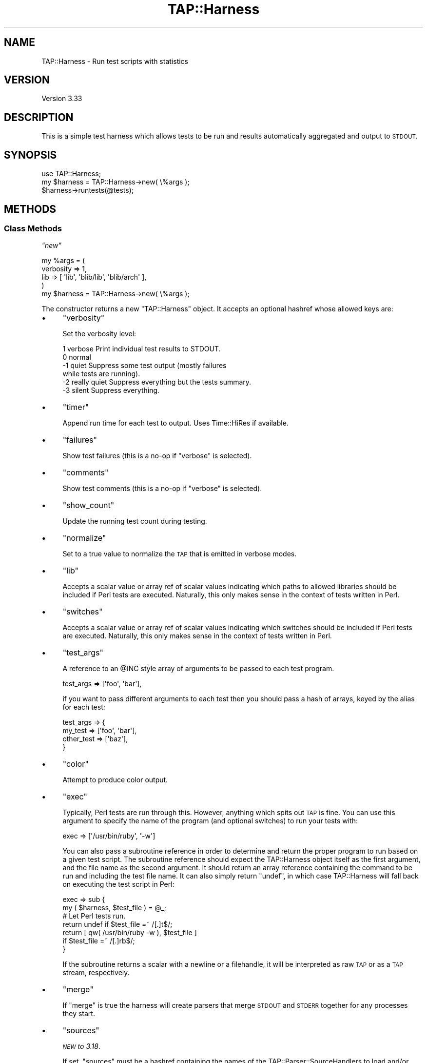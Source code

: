 .\" Automatically generated by Pod::Man 2.27 (Pod::Simple 3.28)
.\"
.\" Standard preamble:
.\" ========================================================================
.de Sp \" Vertical space (when we can't use .PP)
.if t .sp .5v
.if n .sp
..
.de Vb \" Begin verbatim text
.ft CW
.nf
.ne \\$1
..
.de Ve \" End verbatim text
.ft R
.fi
..
.\" Set up some character translations and predefined strings.  \*(-- will
.\" give an unbreakable dash, \*(PI will give pi, \*(L" will give a left
.\" double quote, and \*(R" will give a right double quote.  \*(C+ will
.\" give a nicer C++.  Capital omega is used to do unbreakable dashes and
.\" therefore won't be available.  \*(C` and \*(C' expand to `' in nroff,
.\" nothing in troff, for use with C<>.
.tr \(*W-
.ds C+ C\v'-.1v'\h'-1p'\s-2+\h'-1p'+\s0\v'.1v'\h'-1p'
.ie n \{\
.    ds -- \(*W-
.    ds PI pi
.    if (\n(.H=4u)&(1m=24u) .ds -- \(*W\h'-12u'\(*W\h'-12u'-\" diablo 10 pitch
.    if (\n(.H=4u)&(1m=20u) .ds -- \(*W\h'-12u'\(*W\h'-8u'-\"  diablo 12 pitch
.    ds L" ""
.    ds R" ""
.    ds C` ""
.    ds C' ""
'br\}
.el\{\
.    ds -- \|\(em\|
.    ds PI \(*p
.    ds L" ``
.    ds R" ''
.    ds C`
.    ds C'
'br\}
.\"
.\" Escape single quotes in literal strings from groff's Unicode transform.
.ie \n(.g .ds Aq \(aq
.el       .ds Aq '
.\"
.\" If the F register is turned on, we'll generate index entries on stderr for
.\" titles (.TH), headers (.SH), subsections (.SS), items (.Ip), and index
.\" entries marked with X<> in POD.  Of course, you'll have to process the
.\" output yourself in some meaningful fashion.
.\"
.\" Avoid warning from groff about undefined register 'F'.
.de IX
..
.nr rF 0
.if \n(.g .if rF .nr rF 1
.if (\n(rF:(\n(.g==0)) \{
.    if \nF \{
.        de IX
.        tm Index:\\$1\t\\n%\t"\\$2"
..
.        if !\nF==2 \{
.            nr % 0
.            nr F 2
.        \}
.    \}
.\}
.rr rF
.\"
.\" Accent mark definitions (@(#)ms.acc 1.5 88/02/08 SMI; from UCB 4.2).
.\" Fear.  Run.  Save yourself.  No user-serviceable parts.
.    \" fudge factors for nroff and troff
.if n \{\
.    ds #H 0
.    ds #V .8m
.    ds #F .3m
.    ds #[ \f1
.    ds #] \fP
.\}
.if t \{\
.    ds #H ((1u-(\\\\n(.fu%2u))*.13m)
.    ds #V .6m
.    ds #F 0
.    ds #[ \&
.    ds #] \&
.\}
.    \" simple accents for nroff and troff
.if n \{\
.    ds ' \&
.    ds ` \&
.    ds ^ \&
.    ds , \&
.    ds ~ ~
.    ds /
.\}
.if t \{\
.    ds ' \\k:\h'-(\\n(.wu*8/10-\*(#H)'\'\h"|\\n:u"
.    ds ` \\k:\h'-(\\n(.wu*8/10-\*(#H)'\`\h'|\\n:u'
.    ds ^ \\k:\h'-(\\n(.wu*10/11-\*(#H)'^\h'|\\n:u'
.    ds , \\k:\h'-(\\n(.wu*8/10)',\h'|\\n:u'
.    ds ~ \\k:\h'-(\\n(.wu-\*(#H-.1m)'~\h'|\\n:u'
.    ds / \\k:\h'-(\\n(.wu*8/10-\*(#H)'\z\(sl\h'|\\n:u'
.\}
.    \" troff and (daisy-wheel) nroff accents
.ds : \\k:\h'-(\\n(.wu*8/10-\*(#H+.1m+\*(#F)'\v'-\*(#V'\z.\h'.2m+\*(#F'.\h'|\\n:u'\v'\*(#V'
.ds 8 \h'\*(#H'\(*b\h'-\*(#H'
.ds o \\k:\h'-(\\n(.wu+\w'\(de'u-\*(#H)/2u'\v'-.3n'\*(#[\z\(de\v'.3n'\h'|\\n:u'\*(#]
.ds d- \h'\*(#H'\(pd\h'-\w'~'u'\v'-.25m'\f2\(hy\fP\v'.25m'\h'-\*(#H'
.ds D- D\\k:\h'-\w'D'u'\v'-.11m'\z\(hy\v'.11m'\h'|\\n:u'
.ds th \*(#[\v'.3m'\s+1I\s-1\v'-.3m'\h'-(\w'I'u*2/3)'\s-1o\s+1\*(#]
.ds Th \*(#[\s+2I\s-2\h'-\w'I'u*3/5'\v'-.3m'o\v'.3m'\*(#]
.ds ae a\h'-(\w'a'u*4/10)'e
.ds Ae A\h'-(\w'A'u*4/10)'E
.    \" corrections for vroff
.if v .ds ~ \\k:\h'-(\\n(.wu*9/10-\*(#H)'\s-2\u~\d\s+2\h'|\\n:u'
.if v .ds ^ \\k:\h'-(\\n(.wu*10/11-\*(#H)'\v'-.4m'^\v'.4m'\h'|\\n:u'
.    \" for low resolution devices (crt and lpr)
.if \n(.H>23 .if \n(.V>19 \
\{\
.    ds : e
.    ds 8 ss
.    ds o a
.    ds d- d\h'-1'\(ga
.    ds D- D\h'-1'\(hy
.    ds th \o'bp'
.    ds Th \o'LP'
.    ds ae ae
.    ds Ae AE
.\}
.rm #[ #] #H #V #F C
.\" ========================================================================
.\"
.IX Title "TAP::Harness 3"
.TH TAP::Harness 3 "2014-08-16" "perl v5.18.2" "User Contributed Perl Documentation"
.\" For nroff, turn off justification.  Always turn off hyphenation; it makes
.\" way too many mistakes in technical documents.
.if n .ad l
.nh
.SH "NAME"
TAP::Harness \- Run test scripts with statistics
.SH "VERSION"
.IX Header "VERSION"
Version 3.33
.SH "DESCRIPTION"
.IX Header "DESCRIPTION"
This is a simple test harness which allows tests to be run and results
automatically aggregated and output to \s-1STDOUT.\s0
.SH "SYNOPSIS"
.IX Header "SYNOPSIS"
.Vb 3
\& use TAP::Harness;
\& my $harness = TAP::Harness\->new( \e%args );
\& $harness\->runtests(@tests);
.Ve
.SH "METHODS"
.IX Header "METHODS"
.SS "Class Methods"
.IX Subsection "Class Methods"
\fI\f(CI\*(C`new\*(C'\fI\fR
.IX Subsection "new"
.PP
.Vb 5
\& my %args = (
\&    verbosity => 1,
\&    lib     => [ \*(Aqlib\*(Aq, \*(Aqblib/lib\*(Aq, \*(Aqblib/arch\*(Aq ],
\& )
\& my $harness = TAP::Harness\->new( \e%args );
.Ve
.PP
The constructor returns a new \f(CW\*(C`TAP::Harness\*(C'\fR object. It accepts an
optional hashref whose allowed keys are:
.IP "\(bu" 4
\&\f(CW\*(C`verbosity\*(C'\fR
.Sp
Set the verbosity level:
.Sp
.Vb 6
\&     1   verbose        Print individual test results to STDOUT.
\&     0   normal
\&    \-1   quiet          Suppress some test output (mostly failures 
\&                        while tests are running).
\&    \-2   really quiet   Suppress everything but the tests summary.
\&    \-3   silent         Suppress everything.
.Ve
.IP "\(bu" 4
\&\f(CW\*(C`timer\*(C'\fR
.Sp
Append run time for each test to output. Uses Time::HiRes if
available.
.IP "\(bu" 4
\&\f(CW\*(C`failures\*(C'\fR
.Sp
Show test failures (this is a no-op if \f(CW\*(C`verbose\*(C'\fR is selected).
.IP "\(bu" 4
\&\f(CW\*(C`comments\*(C'\fR
.Sp
Show test comments (this is a no-op if \f(CW\*(C`verbose\*(C'\fR is selected).
.IP "\(bu" 4
\&\f(CW\*(C`show_count\*(C'\fR
.Sp
Update the running test count during testing.
.IP "\(bu" 4
\&\f(CW\*(C`normalize\*(C'\fR
.Sp
Set to a true value to normalize the \s-1TAP\s0 that is emitted in verbose modes.
.IP "\(bu" 4
\&\f(CW\*(C`lib\*(C'\fR
.Sp
Accepts a scalar value or array ref of scalar values indicating which
paths to allowed libraries should be included if Perl tests are
executed. Naturally, this only makes sense in the context of tests
written in Perl.
.IP "\(bu" 4
\&\f(CW\*(C`switches\*(C'\fR
.Sp
Accepts a scalar value or array ref of scalar values indicating which
switches should be included if Perl tests are executed. Naturally, this
only makes sense in the context of tests written in Perl.
.IP "\(bu" 4
\&\f(CW\*(C`test_args\*(C'\fR
.Sp
A reference to an \f(CW@INC\fR style array of arguments to be passed to each
test program.
.Sp
.Vb 1
\&  test_args => [\*(Aqfoo\*(Aq, \*(Aqbar\*(Aq],
.Ve
.Sp
if you want to pass different arguments to each test then you should
pass a hash of arrays, keyed by the alias for each test:
.Sp
.Vb 4
\&  test_args => {
\&    my_test    => [\*(Aqfoo\*(Aq, \*(Aqbar\*(Aq],
\&    other_test => [\*(Aqbaz\*(Aq],
\&  }
.Ve
.IP "\(bu" 4
\&\f(CW\*(C`color\*(C'\fR
.Sp
Attempt to produce color output.
.IP "\(bu" 4
\&\f(CW\*(C`exec\*(C'\fR
.Sp
Typically, Perl tests are run through this. However, anything which
spits out \s-1TAP\s0 is fine. You can use this argument to specify the name of
the program (and optional switches) to run your tests with:
.Sp
.Vb 1
\&  exec => [\*(Aq/usr/bin/ruby\*(Aq, \*(Aq\-w\*(Aq]
.Ve
.Sp
You can also pass a subroutine reference in order to determine and
return the proper program to run based on a given test script. The
subroutine reference should expect the TAP::Harness object itself as the
first argument, and the file name as the second argument. It should
return an array reference containing the command to be run and including
the test file name. It can also simply return \f(CW\*(C`undef\*(C'\fR, in which case
TAP::Harness will fall back on executing the test script in Perl:
.Sp
.Vb 2
\&    exec => sub {
\&        my ( $harness, $test_file ) = @_;
\&
\&        # Let Perl tests run.
\&        return undef if $test_file =~ /[.]t$/;
\&        return [ qw( /usr/bin/ruby \-w ), $test_file ]
\&          if $test_file =~ /[.]rb$/;
\&      }
.Ve
.Sp
If the subroutine returns a scalar with a newline or a filehandle, it
will be interpreted as raw \s-1TAP\s0 or as a \s-1TAP\s0 stream, respectively.
.IP "\(bu" 4
\&\f(CW\*(C`merge\*(C'\fR
.Sp
If \f(CW\*(C`merge\*(C'\fR is true the harness will create parsers that merge \s-1STDOUT\s0
and \s-1STDERR\s0 together for any processes they start.
.IP "\(bu" 4
\&\f(CW\*(C`sources\*(C'\fR
.Sp
\&\fI\s-1NEW\s0 to 3.18\fR.
.Sp
If set, \f(CW\*(C`sources\*(C'\fR must be a hashref containing the names of the
TAP::Parser::SourceHandlers to load and/or configure.  The values are a
hash of configuration that will be accessible to the source handlers via
\&\*(L"config_for\*(R" in TAP::Parser::Source.
.Sp
For example:
.Sp
.Vb 5
\&  sources => {
\&    Perl => { exec => \*(Aq/path/to/custom/perl\*(Aq },
\&    File => { extensions => [ \*(Aq.tap\*(Aq, \*(Aq.txt\*(Aq ] },
\&    MyCustom => { some => \*(Aqconfig\*(Aq },
\&  }
.Ve
.Sp
The \f(CW\*(C`sources\*(C'\fR parameter affects how \f(CW\*(C`source\*(C'\fR, \f(CW\*(C`tap\*(C'\fR and \f(CW\*(C`exec\*(C'\fR parameters
are handled.
.Sp
For more details, see the \f(CW\*(C`sources\*(C'\fR parameter in \*(L"new\*(R" in TAP::Parser,
TAP::Parser::Source, and TAP::Parser::IteratorFactory.
.IP "\(bu" 4
\&\f(CW\*(C`aggregator_class\*(C'\fR
.Sp
The name of the class to use to aggregate test results. The default is
TAP::Parser::Aggregator.
.IP "\(bu" 4
\&\f(CW\*(C`version\*(C'\fR
.Sp
\&\fI\s-1NEW\s0 to 3.22\fR.
.Sp
Assume this \s-1TAP\s0 version for TAP::Parser instead of default \s-1TAP\s0
version 12.
.IP "\(bu" 4
\&\f(CW\*(C`formatter_class\*(C'\fR
.Sp
The name of the class to use to format output. The default is
TAP::Formatter::Console, or TAP::Formatter::File if the output
isn't a \s-1TTY.\s0
.IP "\(bu" 4
\&\f(CW\*(C`multiplexer_class\*(C'\fR
.Sp
The name of the class to use to multiplex tests during parallel testing.
The default is TAP::Parser::Multiplexer.
.IP "\(bu" 4
\&\f(CW\*(C`parser_class\*(C'\fR
.Sp
The name of the class to use to parse \s-1TAP.\s0 The default is
TAP::Parser.
.IP "\(bu" 4
\&\f(CW\*(C`scheduler_class\*(C'\fR
.Sp
The name of the class to use to schedule test execution. The default is
TAP::Parser::Scheduler.
.IP "\(bu" 4
\&\f(CW\*(C`formatter\*(C'\fR
.Sp
If set \f(CW\*(C`formatter\*(C'\fR must be an object that is capable of formatting the
\&\s-1TAP\s0 output. See TAP::Formatter::Console for an example.
.IP "\(bu" 4
\&\f(CW\*(C`errors\*(C'\fR
.Sp
If parse errors are found in the \s-1TAP\s0 output, a note of this will be
made in the summary report. To see all of the parse errors, set this
argument to true:
.Sp
.Vb 1
\&  errors => 1
.Ve
.IP "\(bu" 4
\&\f(CW\*(C`directives\*(C'\fR
.Sp
If set to a true value, only test results with directives will be
displayed. This overrides other settings such as \f(CW\*(C`verbose\*(C'\fR or
\&\f(CW\*(C`failures\*(C'\fR.
.IP "\(bu" 4
\&\f(CW\*(C`ignore_exit\*(C'\fR
.Sp
If set to a true value instruct \f(CW\*(C`TAP::Parser\*(C'\fR to ignore exit and wait
status from test scripts.
.IP "\(bu" 4
\&\f(CW\*(C`jobs\*(C'\fR
.Sp
The maximum number of parallel tests to run at any time.  Which tests
can be run in parallel is controlled by \f(CW\*(C`rules\*(C'\fR.  The default is to
run only one test at a time.
.IP "\(bu" 4
\&\f(CW\*(C`rules\*(C'\fR
.Sp
A reference to a hash of rules that control which tests may be executed in
parallel. If no rules are declared and CPAN::Meta::YAML is available,
\&\f(CW\*(C`TAP::Harness\*(C'\fR attempts to load rules from a \s-1YAML\s0 file specified by the
\&\f(CW\*(C`rulesfile\*(C'\fR parameter. If no rules file exists, the default is for all
tests to be eligible to be run in parallel.
.Sp
Here some simple examples. For the full details of the data structure
and the related glob-style pattern matching, see
\&\*(L"Rules data structure\*(R" in TAP::Parser::Scheduler.
.Sp
.Vb 4
\&    # Run all tests in sequence, except those starting with "p"
\&    $harness\->rules({
\&        par => \*(Aqt/p*.t\*(Aq
\&    });
\&
\&    # Equivalent YAML file
\&    \-\-\-
\&    par: t/p*.t
\&
\&    # Run all tests in parallel, except those starting with "p"
\&    $harness\->rules({
\&        seq => [
\&                  { seq => \*(Aqt/p*.t\*(Aq },
\&                  { par => \*(Aq**\*(Aq     },
\&               ],
\&    });
\&
\&    # Equivalent YAML file
\&    \-\-\-
\&    seq:
\&        \- seq: t/p*.t
\&        \- par: **
\&
\&    # Run some  startup tests in sequence, then some parallel tests than some
\&    # teardown tests in sequence.
\&    $harness\->rules({
\&        seq => [
\&            { seq => \*(Aqt/startup/*.t\*(Aq },
\&            { par => [\*(Aqt/a/*.t\*(Aq,\*(Aqt/b/*.t\*(Aq,\*(Aqt/c/*.t\*(Aq], }
\&            { seq => \*(Aqt/shutdown/*.t\*(Aq },
\&        ],
\&
\&    });
\&
\&    # Equivalent YAML file
\&    \-\-\-
\&    seq:
\&        \- seq: t/startup/*.t
\&        \- par:
\&            \- t/a/*.t
\&            \- t/b/*.t
\&            \- t/c/*.t
\&        \- seq: t/shutdown/*.t
.Ve
.Sp
This is an experimental feature and the interface may change.
.IP "\(bu" 4
\&\f(CW\*(C`rulesfiles\*(C'\fR
.Sp
This specifies where to find a \s-1YAML\s0 file of test scheduling rules.  If not
provided, it looks for a default file to use.  It first checks for a file given
in the \f(CW\*(C`HARNESS_RULESFILE\*(C'\fR environment variable, then it checks for
\&\fItestrules.yml\fR and then \fIt/testrules.yml\fR.
.IP "\(bu" 4
\&\f(CW\*(C`stdout\*(C'\fR
.Sp
A filehandle for catching standard output.
.IP "\(bu" 4
\&\f(CW\*(C`trap\*(C'\fR
.Sp
Attempt to print summary information if run is interrupted by
\&\s-1SIGINT \s0(Ctrl-C).
.PP
Any keys for which the value is \f(CW\*(C`undef\*(C'\fR will be ignored.
.SS "Instance Methods"
.IX Subsection "Instance Methods"
\fI\f(CI\*(C`runtests\*(C'\fI\fR
.IX Subsection "runtests"
.PP
.Vb 1
\&    $harness\->runtests(@tests);
.Ve
.PP
Accepts an array of \f(CW@tests\fR to be run. This should generally be the
names of test files, but this is not required. Each element in \f(CW@tests\fR
will be passed to \f(CW\*(C`TAP::Parser::new()\*(C'\fR as a \f(CW\*(C`source\*(C'\fR. See
TAP::Parser for more information.
.PP
It is possible to provide aliases that will be displayed in place of the
test name by supplying the test as a reference to an array containing
\&\f(CW\*(C`[ $test, $alias ]\*(C'\fR:
.PP
.Vb 2
\&    $harness\->runtests( [ \*(Aqt/foo.t\*(Aq, \*(AqFoo Once\*(Aq ],
\&                        [ \*(Aqt/foo.t\*(Aq, \*(AqFoo Twice\*(Aq ] );
.Ve
.PP
Normally it is an error to attempt to run the same test twice. Aliases
allow you to overcome this limitation by giving each run of the test a
unique name.
.PP
Tests will be run in the order found.
.PP
If the environment variable \f(CW\*(C`PERL_TEST_HARNESS_DUMP_TAP\*(C'\fR is defined it
should name a directory into which a copy of the raw \s-1TAP\s0 for each test
will be written. \s-1TAP\s0 is written to files named for each test.
Subdirectories will be created as needed.
.PP
Returns a TAP::Parser::Aggregator containing the test results.
.PP
\fI\f(CI\*(C`summary\*(C'\fI\fR
.IX Subsection "summary"
.PP
.Vb 1
\&  $harness\->summary( $aggregator );
.Ve
.PP
Output the summary for a TAP::Parser::Aggregator.
.PP
\fI\f(CI\*(C`aggregate_tests\*(C'\fI\fR
.IX Subsection "aggregate_tests"
.PP
.Vb 1
\&  $harness\->aggregate_tests( $aggregate, @tests );
.Ve
.PP
Run the named tests and display a summary of result. Tests will be run
in the order found.
.PP
Test results will be added to the supplied TAP::Parser::Aggregator.
\&\f(CW\*(C`aggregate_tests\*(C'\fR may be called multiple times to run several sets of
tests. Multiple \f(CW\*(C`Test::Harness\*(C'\fR instances may be used to pass results
to a single aggregator so that different parts of a complex test suite
may be run using different \f(CW\*(C`TAP::Harness\*(C'\fR settings. This is useful, for
example, in the case where some tests should run in parallel but others
are unsuitable for parallel execution.
.PP
.Vb 8
\&    my $formatter   = TAP::Formatter::Console\->new;
\&    my $ser_harness = TAP::Harness\->new( { formatter => $formatter } );
\&    my $par_harness = TAP::Harness\->new(
\&        {   formatter => $formatter,
\&            jobs      => 9
\&        }
\&    );
\&    my $aggregator = TAP::Parser::Aggregator\->new;
\&
\&    $aggregator\->start();
\&    $ser_harness\->aggregate_tests( $aggregator, @ser_tests );
\&    $par_harness\->aggregate_tests( $aggregator, @par_tests );
\&    $aggregator\->stop();
\&    $formatter\->summary($aggregator);
.Ve
.PP
Note that for simpler testing requirements it will often be possible to
replace the above code with a single call to \f(CW\*(C`runtests\*(C'\fR.
.PP
Each element of the \f(CW@tests\fR array is either:
.IP "\(bu" 4
the source name of a test to run
.IP "\(bu" 4
a reference to a [ source name, display name ] array
.PP
In the case of a perl test suite, typically \fIsource names\fR are simply the file
names of the test scripts to run.
.PP
When you supply a separate display name it becomes possible to run a
test more than once; the display name is effectively the alias by which
the test is known inside the harness. The harness doesn't care if it
runs the same test more than once when each invocation uses a
different name.
.PP
\fI\f(CI\*(C`make_scheduler\*(C'\fI\fR
.IX Subsection "make_scheduler"
.PP
Called by the harness when it needs to create a
TAP::Parser::Scheduler. Override in a subclass to provide an
alternative scheduler. \f(CW\*(C`make_scheduler\*(C'\fR is passed the list of tests
that was passed to \f(CW\*(C`aggregate_tests\*(C'\fR.
.PP
\fI\f(CI\*(C`jobs\*(C'\fI\fR
.IX Subsection "jobs"
.PP
Gets or sets the number of concurrent test runs the harness is
handling.  By default, this value is 1 \*(-- for parallel testing, this
should be set higher.
.PP
\fI\f(CI\*(C`make_parser\*(C'\fI\fR
.IX Subsection "make_parser"
.PP
Make a new parser and display formatter session. Typically used and/or
overridden in subclasses.
.PP
.Vb 1
\&    my ( $parser, $session ) = $harness\->make_parser;
.Ve
.PP
\fI\f(CI\*(C`finish_parser\*(C'\fI\fR
.IX Subsection "finish_parser"
.PP
Terminate use of a parser. Typically used and/or overridden in
subclasses. The parser isn't destroyed as a result of this.
.SH "CONFIGURING"
.IX Header "CONFIGURING"
\&\f(CW\*(C`TAP::Harness\*(C'\fR is designed to be easy to configure.
.SS "Plugins"
.IX Subsection "Plugins"
\&\f(CW\*(C`TAP::Parser\*(C'\fR plugins let you change the way \s-1TAP\s0 is \fIinput\fR to and \fIoutput\fR
from the parser.
.PP
TAP::Parser::SourceHandlers handle \s-1TAP \s0\fIinput\fR.  You can configure them
and load custom handlers using the \f(CW\*(C`sources\*(C'\fR parameter to \*(L"new\*(R".
.PP
TAP::Formatters handle \s-1TAP \s0\fIoutput\fR.  You can load custom formatters by
using the \f(CW\*(C`formatter_class\*(C'\fR parameter to \*(L"new\*(R".  To configure a formatter,
you currently need to instantiate it outside of TAP::Harness and pass it in
with the \f(CW\*(C`formatter\*(C'\fR parameter to \*(L"new\*(R".  This \fImay\fR be addressed by adding
a \fIformatters\fR parameter to \*(L"new\*(R" in the future.
.ie n .SS """Module::Build"""
.el .SS "\f(CWModule::Build\fP"
.IX Subsection "Module::Build"
Module::Build version \f(CW0.30\fR supports \f(CW\*(C`TAP::Harness\*(C'\fR.
.PP
To load \f(CW\*(C`TAP::Harness\*(C'\fR plugins, you'll need to use the \f(CW\*(C`tap_harness_args\*(C'\fR
parameter to \f(CW\*(C`new\*(C'\fR, typically from your \f(CW\*(C`Build.PL\*(C'\fR.  For example:
.PP
.Vb 10
\&  Module::Build\->new(
\&      module_name        => \*(AqMyApp\*(Aq,
\&      test_file_exts     => [qw(.t .tap .txt)],
\&      use_tap_harness    => 1,
\&      tap_harness_args   => {
\&          sources => {
\&              MyCustom => {},
\&              File => {
\&                  extensions => [\*(Aq.tap\*(Aq, \*(Aq.txt\*(Aq],
\&              },
\&          },
\&          formatter_class => \*(AqTAP::Formatter::HTML\*(Aq,
\&      },
\&      build_requires     => {
\&          \*(AqModule::Build\*(Aq => \*(Aq0.30\*(Aq,
\&          \*(AqTAP::Harness\*(Aq  => \*(Aq3.18\*(Aq,
\&      },
\&  )\->create_build_script;
.Ve
.PP
See \*(L"new\*(R"
.ie n .SS """ExtUtils::MakeMaker"""
.el .SS "\f(CWExtUtils::MakeMaker\fP"
.IX Subsection "ExtUtils::MakeMaker"
ExtUtils::MakeMaker does not support TAP::Harness out-of-the-box.
.ie n .SS """prove"""
.el .SS "\f(CWprove\fP"
.IX Subsection "prove"
prove supports \f(CW\*(C`TAP::Harness\*(C'\fR plugins, and has a plugin system of its
own.  See \*(L"\s-1FORMATTERS\*(R"\s0 in prove, \*(L"\s-1SOURCE HANDLERS\*(R"\s0 in prove and App::Prove
for more details.
.SH "WRITING PLUGINS"
.IX Header "WRITING PLUGINS"
If you can't configure \f(CW\*(C`TAP::Harness\*(C'\fR to do what you want, and you can't find
an existing plugin, consider writing one.
.PP
The two primary use cases supported by TAP::Harness for plugins are \fIinput\fR
and \fIoutput\fR:
.IP "Customize how \s-1TAP\s0 gets into the parser" 2
.IX Item "Customize how TAP gets into the parser"
To do this, you can either extend an existing TAP::Parser::SourceHandler,
or write your own.  It's a pretty simple \s-1API,\s0 and they can be loaded and
configured using the \f(CW\*(C`sources\*(C'\fR parameter to \*(L"new\*(R".
.IP "Customize how \s-1TAP\s0 results are output from the parser" 2
.IX Item "Customize how TAP results are output from the parser"
To do this, you can either extend an existing TAP::Formatter, or write your
own.  Writing formatters are a bit more involved than writing a
\&\fISourceHandler\fR, as you'll need to understand the TAP::Parser \s-1API.  A\s0
good place to start is by understanding how \*(L"aggregate_tests\*(R" works.
.Sp
Custom formatters can be loaded configured using the \f(CW\*(C`formatter_class\*(C'\fR
parameter to \*(L"new\*(R".
.SH "SUBCLASSING"
.IX Header "SUBCLASSING"
If you can't configure \f(CW\*(C`TAP::Harness\*(C'\fR to do exactly what you want, and writing
a plugin isn't an option, consider extending it.  It is designed to be (mostly)
easy to subclass, though the cases when sub-classing is necessary should be few
and far between.
.SS "Methods"
.IX Subsection "Methods"
The following methods are ones you may wish to override if you want to
subclass \f(CW\*(C`TAP::Harness\*(C'\fR.
.ie n .IP """new""" 4
.el .IP "``new''" 4
.IX Item "new"
.PD 0
.ie n .IP """runtests""" 4
.el .IP "``runtests''" 4
.IX Item "runtests"
.ie n .IP """summary""" 4
.el .IP "``summary''" 4
.IX Item "summary"
.PD
.SH "REPLACING"
.IX Header "REPLACING"
If you like the \f(CW\*(C`prove\*(C'\fR utility and TAP::Parser but you want your
own harness, all you need to do is write one and provide \f(CW\*(C`new\*(C'\fR and
\&\f(CW\*(C`runtests\*(C'\fR methods. Then you can use the \f(CW\*(C`prove\*(C'\fR utility like so:
.PP
.Vb 1
\& prove \-\-harness My::Test::Harness
.Ve
.PP
Note that while \f(CW\*(C`prove\*(C'\fR accepts a list of tests (or things to be
tested), \f(CW\*(C`new\*(C'\fR has a fairly rich set of arguments. You'll probably want
to read over this code carefully to see how all of them are being used.
.SH "SEE ALSO"
.IX Header "SEE ALSO"
Test::Harness
